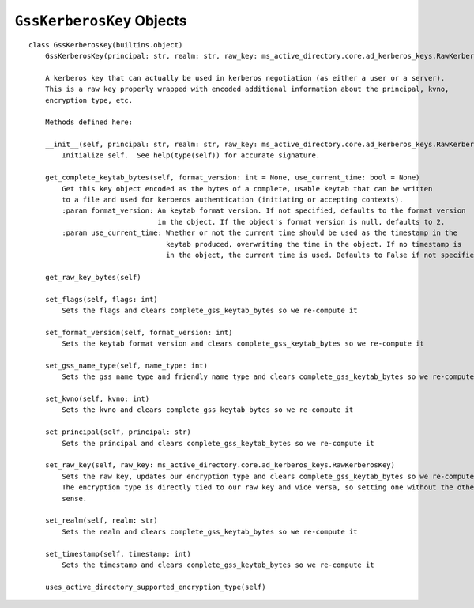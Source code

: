 ``GssKerberosKey`` Objects
--------------------------

::

    class GssKerberosKey(builtins.object)
        GssKerberosKey(principal: str, realm: str, raw_key: ms_active_directory.core.ad_kerberos_keys.RawKerberosKey, kvno: int, flags: int = None, timestamp: int = None, gss_name_type: int = 0, format_version: int = 2)
        
        A kerberos key that can actually be used in kerberos negotiation (as either a user or a server).
        This is a raw key properly wrapped with encoded additional information about the principal, kvno,
        encryption type, etc.
        
        Methods defined here:
        
        __init__(self, principal: str, realm: str, raw_key: ms_active_directory.core.ad_kerberos_keys.RawKerberosKey, kvno: int, flags: int = None, timestamp: int = None, gss_name_type: int = 0, format_version: int = 2)
            Initialize self.  See help(type(self)) for accurate signature.
        
        get_complete_keytab_bytes(self, format_version: int = None, use_current_time: bool = None)
            Get this key object encoded as the bytes of a complete, usable keytab that can be written
            to a file and used for kerberos authentication (initiating or accepting contexts).
            :param format_version: An keytab format version. If not specified, defaults to the format version
                                   in the object. If the object's format version is null, defaults to 2.
            :param use_current_time: Whether or not the current time should be used as the timestamp in the
                                     keytab produced, overwriting the time in the object. If no timestamp is
                                     in the object, the current time is used. Defaults to False if not specified.
        
        get_raw_key_bytes(self)
        
        set_flags(self, flags: int)
            Sets the flags and clears complete_gss_keytab_bytes so we re-compute it
        
        set_format_version(self, format_version: int)
            Sets the keytab format version and clears complete_gss_keytab_bytes so we re-compute it
        
        set_gss_name_type(self, name_type: int)
            Sets the gss name type and friendly name type and clears complete_gss_keytab_bytes so we re-compute it
        
        set_kvno(self, kvno: int)
            Sets the kvno and clears complete_gss_keytab_bytes so we re-compute it
        
        set_principal(self, principal: str)
            Sets the principal and clears complete_gss_keytab_bytes so we re-compute it
        
        set_raw_key(self, raw_key: ms_active_directory.core.ad_kerberos_keys.RawKerberosKey)
            Sets the raw key, updates our encryption type and clears complete_gss_keytab_bytes so we re-compute it.
            The encryption type is directly tied to our raw key and vice versa, so setting one without the other makes no
            sense.
        
        set_realm(self, realm: str)
            Sets the realm and clears complete_gss_keytab_bytes so we re-compute it
        
        set_timestamp(self, timestamp: int)
            Sets the timestamp and clears complete_gss_keytab_bytes so we re-compute it
        
        uses_active_directory_supported_encryption_type(self)
